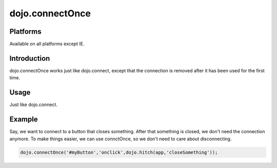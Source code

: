
dojo.connectOnce
================

Platforms
---------

Available on all platforms except IE.

Introduction
------------

dojo.connectOnce works just like dojo.connect, except that the connection is removed after it has been used for the first time.

Usage
-----

Just like dojo.connect.

Example
-------

Say, we want to connect to a button that closes something. After that something is closed, we don't need the connection anymore. To make things easier, we can use connctOnce, so we don't need to care about disconnecting.

.. code-block:: none
  
  dojo.connectOnce('#myButton','onclick',dojo.hitch(app,'closeSomething'));

